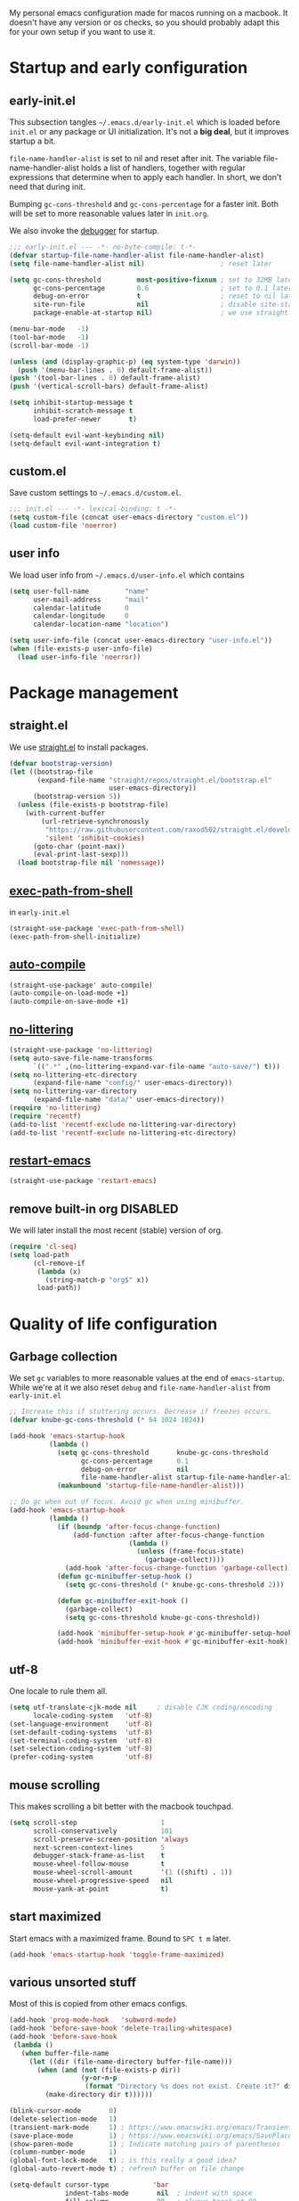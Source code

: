 #+PROPERTY: header-args :tangle yes :results silent
My personal emacs configuration made for macos running on a macbook. It doesn't
have any version or os checks, so you should probably adapt this for your own
setup if you want to use it.

* Startup and early configuration
** early-init.el
This subsection tangles =~/.emacs.d/early-init.el= which is loaded before
=init.el= or any package or UI initialization. It's not a *big deal*, but it
improves startup a bit.

=file-name-handler-alist= is set to nil and reset after init. The
variable file-name-handler-alist holds a list of handlers, together
with regular expressions that determine when to apply each handler. In
short, we don't need that during init.

Bumping =gc-cons-threshold= and =gc-cons-percentage= for a faster
init. Both will be set to more reasonable values later in =init.org=.

We also invoke the [[https://www.gnu.org/software/emacs/manual/html_node/elisp/Error-Debugging.html][debugger]] for startup.

#+begin_src emacs-lisp :tangle early-init.el
;;; early-init.el --- -*- no-byte-compile: t-*-
(defvar startup-file-name-handler-alist file-name-handler-alist)
(setq file-name-handler-alist nil)                   ; reset later

(setq gc-cons-threshold         most-positive-fixnum ; set to 32MB later
      gc-cons-percentage        0.6                  ; set to 0.1 later
      debug-on-error            t                    ; reset to nil later
      site-run-file             nil                  ; disable site-start.el
      package-enable-at-startup nil)                 ; we use straight.el

(menu-bar-mode   -1)
(tool-bar-mode   -1)
(scroll-bar-mode -1)

(unless (and (display-graphic-p) (eq system-type 'darwin))
  (push '(menu-bar-lines . 0) default-frame-alist))
(push '(tool-bar-lines . 0) default-frame-alist)
(push '(vertical-scroll-bars) default-frame-alist)

(setq inhibit-startup-message t
      inhibit-scratch-message t
      load-prefer-newer       t)

(setq-default evil-want-keybinding nil)
(setq-default evil-want-integration t)
#+end_src

** custom.el
Save custom settings to =~/.emacs.d/custom.el=.
#+begin_src emacs-lisp
;;; init.el --- -*- lexical-binding: t -*-
(setq custom-file (concat user-emacs-directory "custom.el"))
(load custom-file 'noerror)
#+end_src

** user info
We load user info from =~/.emacs.d/user-info.el= which contains
#+begin_src emacs-lisp :tangle no
(setq user-full-name         "name"
      user-mail-address      "mail"
      calendar-latitude      0
      calendar-longitude     0
      calendar-location-name "location")
#+end_src

#+begin_src emacs-lisp
(setq user-info-file (concat user-emacs-directory "user-info.el"))
(when (file-exists-p user-info-file)
  (load user-info-file 'noerror))
#+end_src


* Package management
** straight.el
We use [[https://github.com/raxod502/straight.el/tree/develop][straight.el]] to install packages.
#+begin_src emacs-lisp
(defvar bootstrap-version)
(let ((bootstrap-file
       (expand-file-name "straight/repos/straight.el/bootstrap.el"
                         user-emacs-directory))
      (bootstrap-version 5))
  (unless (file-exists-p bootstrap-file)
    (with-current-buffer
        (url-retrieve-synchronously
         "https://raw.githubusercontent.com/raxod502/straight.el/develop/install.el"
         'silent 'inhibit-cookies)
      (goto-char (point-max))
      (eval-print-last-sexp)))
  (load bootstrap-file nil 'nomessage))
#+end_src

** [[https://github.com/purcell/exec-path-from-shell][exec-path-from-shell]]
in =early-init.el=
#+begin_src emacs-lisp
(straight-use-package 'exec-path-from-shell)
(exec-path-from-shell-initialize)
#+end_src

** [[https://github.com/emacscollective/auto-compile][auto-compile]]
#+begin_src emacs-lisp
(straight-use-package' auto-compile)
(auto-compile-on-load-mode +1)
(auto-compile-on-save-mode +1)
#+end_src

** [[https://github.com/emacscollective/no-littering][no-littering]]
#+begin_src emacs-lisp
(straight-use-package 'no-littering)
(setq auto-save-file-name-transforms
      `((".*" ,(no-littering-expand-var-file-name "auto-save/") t)))
(setq no-littering-etc-directory
      (expand-file-name "config/" user-emacs-directory))
(setq no-littering-var-directory
      (expand-file-name "data/" user-emacs-directory))
(require 'no-littering)
(require 'recentf)
(add-to-list 'recentf-exclude no-littering-var-directory)
(add-to-list 'recentf-exclude no-littering-etc-directory)
#+end_src

** [[https://github.com/iqbalansari/restart-emacs][restart-emacs]]
#+begin_src emacs-lisp
(straight-use-package 'restart-emacs)
#+end_src

** remove built-in org DISABLED
We will later install the most recent (stable) version of org.
#+begin_src emacs-lisp :tangle no
(require 'cl-seq)
(setq load-path
      (cl-remove-if
       (lambda (x)
         (string-match-p "org$" x))
       load-path))
#+end_src

* Quality of life configuration
** Garbage collection
We set =gc= variables to more reasonable values at the end of =emacs-startup=.
While we're at it we also reset =debug= and =file-name-handler-alist= from
=early-init.el=
#+begin_src emacs-lisp
;; Increase this if stuttering occurs. Decrease if freezes occurs.
(defvar knube-gc-cons-threshold (* 64 1024 1024))

(add-hook 'emacs-startup-hook
          (lambda ()
            (setq gc-cons-threshold       knube-gc-cons-threshold
                  gc-cons-percentage      0.1
                  debug-on-error          nil
                  file-name-handler-alist startup-file-name-handler-alist)
            (makunbound 'startup-file-name-handler-alist)))

;; Do gc when out of focus. Avoid gc when using minibuffer.
(add-hook 'emacs-startup-hook
          (lambda ()
            (if (boundp 'after-focus-change-function)
                (add-function :after after-focus-change-function
                              (lambda ()
                                (unless (frame-focus-state)
                                  (garbage-collect))))
              (add-hook 'after-focus-change-function 'garbage-collect))
            (defun gc-minibuffer-setup-hook ()
              (setq gc-cons-threshold (* knube-gc-cons-threshold 2)))

            (defun gc-minibuffer-exit-hook ()
              (garbage-collect)
              (setq gc-cons-threshold knube-gc-cons-threshold))

            (add-hook 'minibuffer-setup-hook #'gc-minibuffer-setup-hook)
            (add-hook 'minibuffer-exit-hook #'gc-minibuffer-exit-hook)))
#+end_src

** utf-8
One locale to rule them all.
#+begin_src emacs-lisp
(setq utf-translate-cjk-mode nil     ; disable CJK coding/encoding
      locale-coding-system   'utf-8)
(set-language-environment    'utf-8)
(set-default-coding-systems  'utf-8)
(set-terminal-coding-system  'utf-8)
(set-selection-coding-system 'utf-8)
(prefer-coding-system        'utf-8)
#+end_src

** mouse scrolling
This makes scrolling a bit better with the macbook touchpad.
#+begin_src emacs-lisp
(setq scroll-step                     1
      scroll-conservatively           101
      scroll-preserve-screen-position 'always
      next-screen-context-lines       5
      debugger-stack-frame-as-list    t
      mouse-wheel-follow-mouse        t
      mouse-wheel-scroll-amount       '(1 ((shift) . 1))
      mouse-wheel-progressive-speed   nil
      mouse-yank-at-point             t)
#+end_src

** start maximized
Start emacs with a maximized frame. Bound to =SPC t m= later.
#+begin_src emacs-lisp
(add-hook 'emacs-startup-hook 'toggle-frame-maximized)
#+end_src

** various unsorted stuff
Most of this is copied from other emacs configs.
#+begin_src emacs-lisp
(add-hook 'prog-mode-hook   'subword-mode)
(add-hook 'before-save-hook 'delete-trailing-whitespace)
(add-hook 'before-save-hook
 (lambda ()
   (when buffer-file-name
     (let ((dir (file-name-directory buffer-file-name)))
       (when (and (not (file-exists-p dir))
                  (y-or-n-p
                   (format "Directory %s does not exist. Create it?" dir)))
         (make-directory dir t))))))

(blink-cursor-mode       0)
(delete-selection-mode   1)
(transient-mark-mode     1) ; https://www.emacswiki.org/emacs/TransientMarkMode
(save-place-mode         1) ; https://www.emacswiki.org/emacs/SavePlace
(show-paren-mode         1) ; Indicate matching pairs of parentheses
(column-number-mode      1)
(global-font-lock-mode   t) ; is this really a good idea?
(global-auto-revert-mode t) ; refresh buffer on file change

(setq-default cursor-type           'bar
              indent-tabs-mode       nil  ; indent with space
              fill-column            80   ; always break at 80
              abbrev-mode            t
              dired-listing-switches "-alh")

(require 'uniquify)
(setq uniquify-buffer-name-style          'forward ; unique buffer names
      show-paren-delay                    0.0
      tab-width                           2
      delete-selection-mode               t
      sentence-end-double-space           nil
      vc-follow-symlinks                  t
      default-directory                   "~/"
      confirm-kill-emacs                  'y-or-n-p
      require-final-newline               t
      visible-bell                        t
      save-interprogram-paste-before-kill t
      apropos-do-all                      t
      save-abbrevs                        'silently
      large-file-warning-threshold        (* 15 1024 1024)
      global-mark-ring-max                500  ; we have buttloads of
      mark-ring-max                       500  ; memory, might as well
      kill-ring-max                       500) ; use it

(fset 'yes-or-no-p 'y-or-n-p)

(setq backup-directory-alist `((".*" . ,temporary-file-directory)))
(setq auto-save-file-name-transforms `((".*" ,temporary-file-directory t)))
#+end_src

* evil-mode
I'm still the process of learning evil-mode, and this is most definitely a work
in progress. See https://github.com/noctuid/evil-guide for more. Some of the
packages are for a certain mode (org-mode, latex-mode etc.) and those are added
in the appropriate section below.
** TODO Big list
1) Add the appropriate hooks for evil-embrace (LaTeX-mode and org-mode?)
2) Exemplify what the packages actually do
3) Take a look at doom emacs and see if I can adopt something?

** [[https://github.com/emacs-evil/evil][evil]]
#+begin_src emacs-lisp
(straight-use-package 'undo-fu) ;; move this!
(straight-use-package 'evil)
(setq evil-want-integration t ;; This is optional since it's already set to t by default.
      evil-want-keybinding  nil
      evil-want-fine-undo   t
      evil-undo-system      'undo-fu)
(evil-mode +1)
#+end_src

** [[https://github.com/emacs-evil/evil-collection][evil-collection]]
#+begin_src emacs-lisp
(straight-use-package 'evil-collection)
(evil-collection-init)
#+end_src

** [[https://github.com/emacs-evil/evil-surround][evil-surround]]
#+begin_src emacs-lisp
(straight-use-package 'evil-surround)
(global-evil-surround-mode +1)
#+end_src

** [[https://github.com/cute-jumper/evil-embrace.el][evil-embrace]]
#+begin_src emacs-lisp
(straight-use-package 'evil-embrace)
(evil-embrace-enable-evil-surround-integration)
#+end_src

** [[https://github.com/edkolev/evil-lion][evil-lion]]
#+begin_src emacs-lisp
(straight-use-package 'evil-lion)
(evil-lion-mode +1)
#+end_src

** [[https://github.com/redguardtoo/evil-nerd-commenter][evil-nerd-commenter]]
#+begin_src emacs-lisp
(straight-use-package 'evil-nerd-commenter)
(evilnc-default-hotkeys)
#+end_src

** [[https://github.com/expez/evil-smartparens/][evil-smartparens]]
#+begin_src emacs-lisp
(straight-use-package 'smartparens)
(require 'smartparens-config)
(smartparens-global-mode +1)
(straight-use-package 'evil-smartparens)
(add-hook 'smartparens-enabled-hook #'evil-smartparens-mode)
#+end_src

* keybindings
** [[https://github.com/noctuid/general.el][general.el]]
general.el works well with [[*evil-mode]] and provides a decent way of configuring
leader keys. Note that all [[*Keybindings]] are exiled at the very end of this file.
#+begin_src emacs-lisp
(straight-use-package 'general)
(general-auto-unbind-keys)
#+end_src

** macos specific stuff
We set command to meta. Option is unbound due to various special character
inpüts. macos shortcut(s) that use command are moved to option (System
Preferences > Keyboard > Shortcuts) or are simply disabled.
#+begin_src emacs-lisp
(setq mac-command-modifier      'meta
      mac-option-modifier       nil
      mac-right-option-modifier nil
      mac-function-modifier     nil)
#+end_src

** which-key
Display keybidings with [[https://github.com/justbur/emacs-which-key][which-key]].
#+begin_src emacs-lisp
(straight-use-package 'which-key)
(setq which-key-idle-delay    0.5
      which-key-separator     " "
      which-key-sort-order    'which-key-description-order
      which-key-prefix-prefix "+")
(which-key-mode +1)
#+end_src

** [[https://github.com/bbatsov/crux][crux]]
#+begin_src emacs-lisp
(straight-use-package 'crux)
#+end_src

* UI
Everything remotely "UI"-related goes here.
** fonts
Monospaced fonts makes life easier. Currently, my favorite is [[https://github.com/be5invis/Iosevka][Iosevka]] for everything.
#+begin_src emacs-lisp
(set-face-attribute 'default        nil :family "Iosevka"  :height 180 :weight 'light)
(set-face-attribute 'fixed-pitch    nil :family "Iosevka"  :height 180 :weight 'light)
(set-face-attribute 'variable-pitch nil :family "Iosevka"  :height 180 :weight 'light)
#+end_src

emacs 27 introduced the new =:extend= face attribute. In turn, this makes my
org-blocks look weird when switching themes. This fixes it?
#+begin_src emacs-lisp
(defun knube/fix-org-blocks ()
  (interactive)
  (eval-after-load 'org
    (lambda ()
      (set-face-attribute
       'org-block nil :extend t)
      (set-face-attribute 'org-block-begin-line nil :extend t
                          :underline nil :overline nil
                          :slant 'italic)
      (set-face-attribute 'org-block-end-line nil :extend t
                          :underline nil :overline nil
                          :slant 'italic))))
#+end_src

** [[https://protesilaos.com/modus-themes/][modus-themes]]
We manually switch between light and dark theme with =SPC t t=.
#+begin_src emacs-lisp
(straight-use-package 'modus-themes)

(setq modus-themes-org-blocks     'tinted-background
      modus-themes-scale-headings t)

(modus-themes-load-themes)
(modus-themes-load-operandi)

(setq knube/dark-theme-enabled-p nil)

(knube/fix-org-blocks)
#+end_src

** [[https://github.com/emacs-dashboard/emacs-dashboard][emacs-dashboard]]
#+begin_src emacs-lisp
(straight-use-package 'dashboard)
(setq initial-buffer-choice (lambda () (get-buffer "*dashboard*")))
(setq dashboard-center-content t)
(setq dashboard-banner-logo-title "Welcome to knubemacs")
(dashboard-setup-startup-hook)
#+end_src

** modeline
*** [[https://github.com/tarsius/minions][minions]]
Conveniently stuffs all minor modes into one little icon.
#+begin_src emacs-lisp
(straight-use-package 'minions)

(setq minions-mode-line-lighter    "☰"
      minions-mode-line-delimiters '("" . ""))

(minions-mode +1)
#+end_src

*** [[https://github.com/dbordak/telephone-line][telephone-line]]
#+begin_src emacs-lisp
(straight-use-package 'telephone-line)

(setq telephone-line-lhs
      '((evil   . (telephone-line-evil-tag-segment
                   telephone-line-airline-position-segment))
        (accent . (telephone-line-buffer-name-segment))
        (nil    . (telephone-line-buffer-modified-segment)))

      telephone-line-rhs
      '((nil    . (telephone-line-minions-mode-segment))
        (accent . (telephone-line-vc-segment))
        (nil    . (telephone-line-misc-info-segment))))

(setq display-time-24hr-format            t
      display-time-day-and-date           t
      display-time-default-load-average   nil
      display-time-load-average           nil
      display-time-load-average-threshold nil)

(unless (equal "Battery status not available"
               (battery))
  (display-battery-mode +1))

(display-time-mode +1)
(telephone-line-mode +1)
#+end_src

** [[https://github.com/joostkremers/writeroom-mode][writeroom-mode]]
For an uncluttered and minimalistic writing experience.
#+begin_src emacs-lisp
(straight-use-package 'writeroom-mode)
#+end_src

** [[https://github.com/Fanael/rainbow-delimiters][rainbow-delimiters-mode]]
#+begin_src emacs-lisp
(straight-use-package 'rainbow-delimiters)
(add-hook 'prog-mode-hook 'rainbow-delimiters-mode)
#+end_src

** [[https://github.com/domtronn/all-the-icons.el][all-the-icons]]
Remember to do =M-x all-the-icons-install-fonts= if you don't have the fonts.
#+begin_src emacs-lisp
(straight-use-package 'all-the-icons)
#+end_src

* Completion
** emacs completion
*** [[https://github.com/raxod502/selectrum][selectrum]]
#+begin_src emacs-lisp
(straight-use-package 'selectrum)
(straight-use-package 'selectrum-prescient)

(selectrum-mode +1)
(selectrum-prescient-mode +1)
(prescient-persist-mode +1)
#+end_src

*** consult
[[https://github.com/minad/consult][consult]] builds on emacs' [[https://www.gnu.org/software/emacs/manual/html_node/elisp/Minibuffer-Completion.html][completing-read]]
#+begin_src emacs-lisp
(straight-use-package 'consult)
(general-define-key
 [remap apropos]                       #'consult-apropos
 [remap bookmark-jump]                 #'consult-bookmark
 [remap evil-show-marks]               #'consult-mark
 [remap evil-show-jumps]               #'+vertico/jump-list
 [remap goto-line]                     #'consult-goto-line
 [remap imenu]                         #'consult-imenu
 [remap locate]                        #'consult-locate
 [remap load-theme]                    #'consult-theme
 [remap man]                           #'consult-man
 [remap recentf-open-files]            #'consult-recent-file
 [remap switch-to-buffer]              #'consult-buffer
 [remap switch-to-buffer-other-window] #'consult-buffer-other-window
 [remap switch-to-buffer-other-frame]  #'consult-buffer-other-frame
 [remap yank-pop]                      #'consult-yank-pop
 [remap persp-switch-to-buffer]        #'+vertico/switch-workspace-buffer)
#+end_src

*** marginalia
[[https://github.com/minad/marginalia][marginalia]] adds annotations to minibuffer completions.
#+begin_src emacs-lisp
(straight-use-package 'marginalia)

(define-key minibuffer-local-map (kbd "M-A") 'marginalia-cycle)

(marginalia-mode +1)
#+end_src

*** embark
[[https://github.com/oantolin/embark][embark]] provides a contextual menu through =embark-act=.
#+begin_src emacs-lisp
(straight-use-package 'embark)


;; Optionally replace the key help with a completing-read interface
(setq prefix-help-command #'embark-prefix-help-command)

(add-to-list 'display-buffer-alist '("\\`\\*Embark Collect
 \\(Live\\|Completions\\)\\*" nil (window-parameters (mode-line-format .
 none))))

(straight-use-package 'embark-consult)
(add-hook 'embark-collect-mode-hook 'consult-preview-at-point-mode)
#+end_src

** code completion
*** [[http://company-mode.github.io/][company-mode]]
#+begin_src emacs-lisp
(straight-use-package 'company)
(straight-use-package 'company-prescient)

(setq company-idle-delay                0.5
      company-show-numbers              t
      company-tooltip-limit             10
      company-minimum-prefix-length     2
      company-tooltip-align-annotations t
      ;; invert the navigation direction if the the completion
      ;; popup-isearch-match is displayed on top (happens near the bottom of
      ;; windows)
      company-tooltip-flip-when-above   t)

(global-company-mode +1)
(company-prescient-mode +1)
#+end_src

** [[https://github.com/joaotavora/yasnippet][yasnippet]]
#+begin_src emacs-lisp
(straight-use-package 'yasnippet)

(setq yas-snippet-dirs '("~/.emacs.d/snippets"))

(yas-global-mode +1)
#+end_src

* org-mode
org-mode is absolutely brilliant. Currently this section is a bit
/all-over-the-place/ and needs a proper "cleaning".
** org
#+begin_src emacs-lisp
(straight-use-package 'org-contrib)
(straight-use-package 'org)

(setq org-list-allow-alphabetical      t
      org-fontify-whole-heading-line   t
      org-startup-indented             nil  ; indent sections
      org-indent-indentation-per-level 0
      org-adapt-indentation            nil
      org-src-tab-acts-natively        t     ; tab works as in any major mode
      org-src-preserve-indentation     t
      org-log-into-drawer              t     ; wtf is this?
      org-src-fontify-natively         t     ; highlight code
      org-log-done                     'time ; add dates on completion of TODOs
      org-support-shift-select         t     ; select holding down shift
      org-startup-truncated            nil
      org-directory                    "~/Dropbox/org"
      org-agenda-files                 '("~/Dropbox/org/agenda/")
      org-ellipsis                     " ⤵"
      org-src-window-setup             'current-window
      org-latex-pdf-process            (list "latexmk -xelatex -f %f"))

(add-hook 'org-mode-hook (lambda ()
                           (add-to-list 'org-structure-template-alist
                                        '("se" . "src emacs-lisp"))))

(org-babel-do-load-languages 'org-babel-load-languages
                             '((emacs-lisp . t)
                               (latex      . t)))
#+end_src

** org-roam TODO
** org-noter TODO
** [[https://github.com/xenodium/company-org-block][company-org-block]]
Triggers with "<" and lets us quickly find the correct
org-block. ='auto= immediately triggers =org-edit-special=.
#+begin_src emacs-lisp
(straight-use-package 'company-org-block)

(setq company-org-block-edit-style 'auto) ;; 'auto, 'prompt, or 'inline

(add-hook 'org-mode-hook (lambda ()
                           (add-to-list (make-local-variable 'company-backends)
                                        'company-org-block)))
#+end_src

** [[https://github.com/Somelauw/evil-org-mode][evil-org]]
#+begin_src emacs-lisp
(straight-use-package 'evil-org)
(add-hook 'org-mode-hook
  (lambda ()
     (evil-org-mode)
     (evil-org-set-key-theme '(navigation insert textobjects additional calendar))
     (require 'evil-org-agenda)
     (evil-org-agenda-set-keys)))
#+end_src

* Citations
** bibtex-actions
[[https://github.com/bdarcus/bibtex-actions][bibtex-actions]] uses emacs' [[https://www.gnu.org/software/emacs/manual/html_node/elisp/Minibuffer-Completion.html][completing-read]] for a convenient citation system.
Works in org-mode!
#+begin_src emacs-lisp
(setq knube/bibs '("~/Dropbox/org/bibs/references.bib"))

(straight-use-package 'citeproc)
(straight-use-package '(bibtex-actions :type git :host github :repo "bdarcus/bibtex-actions"))

(require 'oc)
(require 'oc-basic)
(require 'oc-csl)
(require 'oc-biblatex)
(require 'oc-natbib)
(require 'oc-bibtex-actions)

(setq bibtex-completion-bibliography             knube/bibs
      bibtex-completion-additional-search-fields '(doi url)
      bibtex-actions-at-point-function           'embark-act
      org-cite-global-bibliography               knube/bibs
      org-cite-insert-processor                  'oc-bibtex-actions
      org-cite-follow-processor                  'oc-bibtex-actions
      org-cite-activate-processor                'basic)

(add-to-list 'embark-target-finders 'bibtex-actions-citation-key-at-point)
(add-to-list 'embark-keymap-alist   '(bibtex . bibtex-actions-map))
(add-to-list 'embark-keymap-alist   '(citation-key . bibtex-actions-buffer-map))

;; Use consult-completing-read for enhanced interface.
(advice-add #'completing-read-multiple
            :override #'consult-completing-read-multiple)
#+end_src

* LaTeX
** auctex
#+begin_src emacs-lisp
(straight-use-package 'auctex)

(add-hook 'LaTeX-mode-hook 'reftex-mode)
(add-hook 'LaTeX-mode-hook 'LaTeX-math-mode)
(add-hook 'LaTeX-mode-hook 'TeX-PDF-mode)

(setq-default TeX-master nil
              TeX-engine 'xetex)

(setq TeX-source-correlate-method 'synctex
      TeX-source-correlate        t
      TeX-PDF-mode                t
      TeX-auto-save               t
      TeX-save-query              nil
      TeX-parse-self              t
      reftex-plug-into-AUCTeX     t
      TeX-view-program-list       '(("Skim" "/Applications/Skim.app/Contents/SharedSupport/displayline -g %n %o %b"))
      TeX-view-program-selection  '((output-pdf "Skim"))
      TeX-clean-confirm           nil)

;; make sure everything works fine with latexmk
(straight-use-package 'auctex-latexmk)

(setq auctex-latexmk-inherit-TeX-PDF-mode t)

(auctex-latexmk-setup)
#+end_src

** [[https://github.com/cdominik/cdlatex][cdlatex]]
#+begin_src emacs-lisp
(straight-use-package 'cdlatex)

(add-hook 'org-mode-hook   'turn-on-org-cdlatex)
(add-hook 'LaTeX-mode-hook 'turn-on-cdlatex)

(setq cdlatex-env-alist
      '(("equation*" "\\begin{equation*}\n?\n\\end{equation*}\n" nil)))
#+end_src

** [[https://github.com/iyefrat/evil-tex][evil-tex]]
#+begin_src emacs-lisp
(straight-use-package 'evil-tex)
(add-hook 'LaTeX-mode-hook #'evil-tex-mode)
#+end_src

** company-auctex DISABLED
company completion for auctex. Do I need this?
#+begin_src emacs-lisp :tangle no
(straight-use-package 'company-auctex)
(company-auctex-init)
#+end_src

** [[https://github.com/vspinu/company-math][company-math]] DISABLED
#+begin_src emacs-lisp :tangle no
(straight-use-package 'company-math)
(add-to-list 'company-backends 'company-math-symbols-unicode)
;; (add-hook 'LaTeX-mode-hook
;;           (lambda ()
;;             (setq-local company-backends
;;                         (append '((company-math-symbols-latex company-latex-commands))
;;                                 company-backends))))
#+end_src

* Keybindings and hydras
To keep track of all my keybindings I collect and sort them at the end of my config.
** Unbinds
#+begin_src emacs-lisp
(general-unbind
  "s-p"      ; no one needs print
  "C-x f"    ; set-fill-column is always 80
  "C-x C-n") ; set-goal-column is just annoying
#+end_src

** [[https://github.com/jerrypnz/major-mode-hydra.el][major-mode-hydra and pretty-mode-hydra]]
Prettier and slightly easier [[https://github.com/abo-abo/hydra][hydra]] configurations. I'm not sure about [[https://github.com/Ladicle/hydra-posframe][hydra-posframe]], but I'll give it a go for now.
#+begin_src emacs-lisp
(straight-use-package 'major-mode-hydra) ;; this includes hydra and pretty-hydra
#+end_src

** Leader key / main hydra
#+begin_src emacs-lisp
(general-create-definer knube/spc-leader
  :states '(normal insert visual emacs)
  :prefix "SPC"
  :non-normal-prefix "M-SPC")

;; (general-create-definer knube/local-spc-leader
;;   :states '(normal insert visual emacs)
;;   :prefix "SPC m"
;;   :non-normal-prefix "M-SPC m")

;; (knube/local-spc-leader
;;   "" '(:which-key "local" :ignore))

(knube/spc-leader
 "" '(knube/spc-hydra/body :which-key "knubemacs main hydra"))


#+end_src

** SPC
#+begin_src emacs-lisp
(pretty-hydra-define knube/spc-hydra
  (:foreign-keys warn :quit-key "q")
  ("emacs"
   (("q"   nil                      "    quit this hydra")
    ("Q"   save-buffers-kill-emacs  "    exit emacs"    :exit t)
    ("R"   restart-emacs            "    restart emacs" :exit t)
    ("<spc>" execute-extended-command "M-x"))
   ""
   (("<tab>" other-window                    "other window")
    ("a"   embark-act                        "     embark act")     ; add spaces for prettier alignment
    ("z"   selectrum-repeat                  "    repeat command")
    ("d"   (switch-to-buffer "*dashboard*")  "    dashboard"))
   "hydras"
   (("m" nil                        "major mode..." :exit t)
    ("b" nil                        "buffer..."     :exit t)
    ("f" nil                        "file..."       :exit t)
    ("e" nil                        "edit..."       :exit t))
))



    ;; ("Q"   save-buffers-kill-emacs  "save and exit")
    ;; ("R"   restart-emacs            "restart emacs")
(defun knube/reload-config ()
  (interactive)
  (load-file user-init-file))

(defun knube/open-config ()
  (interactive)
  (find-file (concat user-emacs-directory "init.org")))
#+end_src
*** TODO SPC hydra other
save and exit, restart, x, reload init.el, ... ???

** COMMENT SPC f
#+begin_src emacs-lisp
(pretty-hydra-define+ knube/spc-hydra ()
  ("files"
   (("f f" find-file              "find file"  )
    ("f r" crux-recentf-find-file "find recent file")
    ("f s" save-buffer            "save buffer"          :exit t)
    ("f w" write-file             "write buffer to file" :exit t)
    ("f o" knube/spc-f-o-hydra    "other..."             :exit t))))

    ;; ("f r" crux-rename-file-and-buffer "rename file and buffer")
  ;; "f R" 'crux-recentf-find-directory
  ;; "f p" 'knube/open-config
  ;; "f l" 'knube/reload-config
  ;; "f o" 'crux-open-with

#+end_src

** COMMENT SPC e (edit)
#+begin_src emacs-lisp
(pretty-hydra-define+ knube/spc-hydra ()
  ("edit"
   (("e c" evilnc-comment-or-uncomment-lines      "(un)comment lines")
    ("e p" evilnc-comment-or-uncomment-paragraphs "(un)comment paragraph")
    ("e l" evilnc-comment-or-uncomment-region     "(un)comment region")
    ("e z" zap-up-to-char                         "zap up to char" :exit t)
    ("e o" nil                                    "other..."       :exit t))))
#+end_src

** COMMENT SPC b (buffer)
#+begin_src emacs-lisp
(pretty-hydra-define+ knube/spc-hydra ()
  ("buffer"
   (("b b" consult-buffer                "buffers" :exit t)
    ("b k" kill-buffer                   "kill buffer")
    ("b K" crux-kill-other-buffers       "kill other buffers")
    ("b n" crux-cleanup-buffer-or-region "cleanup buffer")
    ("b o" knube/spc-b-o-hydra/body      "other..." :exit t))))

  ;; "b b" 'consult-buffer
  ;; "b B" 'ibuffer
  ;; "b D" 'crux-delete-file-and-buffer
  ;; "b R" 'crux-rename-file-and-buffer
  ;; "b k" 'crux-kill-other-buffers
  ;; "b n" 'crux-cleanup-buffer-or-region)
#+end_src

** COMMENT SPC s (search)
#+begin_src emacs-lisp
(pretty-hydra-define+ knube/spc-hydra ()
  ("search"
   (("s f" isearch-forward          "search forward"     :exit t)
    ("s b" isearch-backward         "search backward"    :exit t)
    ("s r" query-replace            "search and replace" :exit t)
    ("s c" consult-ripgrep          "consult ripgrep"    :exit t)
    ("s o" knube/spc-s-o-hydra/body "other..."           :exit t))))


  ;; "s s" 'isearch-forward-regexp
  ;; "s r" 'isearch-backward-regexp
#+end_src

** COMMENT SPC w (windows)
** COMMENT SPC t (toggles)
#+begin_src emacs-lisp
(pretty-hydra-define+ knube/spc-hydra ()
  ("toggles"
   (("t t" knube/toggle-themes       "dark/light theme" :toggle knube/dark-theme-enabled-p)
    ("t r" rainbow-delimiters-mode   "rainbow delims"   :toggle t)
    ("t l" display-line-numbers-mode "line numbering"   :toggle t)
    ("t w" writeroom-mode            "writeroom"        :toggle t)
    ("t o" nil                       "other..."         :exit t))))
  ;;    t f" 'toggle-frame-fullscreen
  ;; "t m" 'toggle-frame-maximized
  ;; "t w" 'writeroom-mode)

(defun knube/toggle-themes ()
  (interactive)
  (modus-themes-toggle)
  (setq knube/dark-theme-enabled-p (not knube/dark-theme-enabled-p))
  (knube/fix-org-blocks))

(setq display-line-numbers-type 'relative)
#+end_src

** crux bindings
#+begin_src emacs-lisp
(general-define-key
 [remap kill-line] 'crux-smart-kill-line ; C-k
 "C-S-RET"         'crux-smart-open-line-above
 "S-RET"           'crux-smart-open-line
 "M-/"             'hippie-expand)
#+end_src

** embark
#+begin_src emacs-lisp
(general-define-key
 "C-."   'embark-act
 "C-;"   'embark-dwim     ; good alternative: M-.
 "C-h B" 'embark-bindings) ; embark's `describe-bindings'
#+end_src

** org-mode
#+begin_src emacs-lisp :tangle no
(knube/local-spc-leader
  :keymaps 'org-mode-map
  :states '(normal insert)
  "'" 'org-edit-special
  "b" 'org-cite-insert ;; todo: expand this into a menu
  "l" 'org-insert-link
  "e" 'org-export-dispatch
  "{" 'org-cdlatex-environment-indent)
#+end_src
*** org-src-mode
This doesn't seem to work properly?
#+begin_src emacs-lisp :tangle no
(knube/local-spc-leader
  :keymaps 'org-src-mode-map
  :states '(normal insert)
  "'" 'org-edit-src-exit
  "{" 'org-cdlatex-environment-indent)
#+end_src

* Local variables
# Local Variables:
# eval: (add-hook 'after-save-hook (lambda ()(org-babel-tangle)) nil t)
# End:
